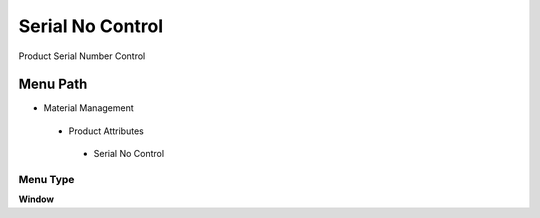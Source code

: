 
.. _functional-guide/menu/serialnocontrol:

=================
Serial No Control
=================

Product Serial Number Control

Menu Path
=========


* Material Management

 * Product Attributes

  * Serial No Control

Menu Type
---------
\ **Window**\ 


.. seealso::
    :ref:`functional-guidewindow-serialnocontrol`
